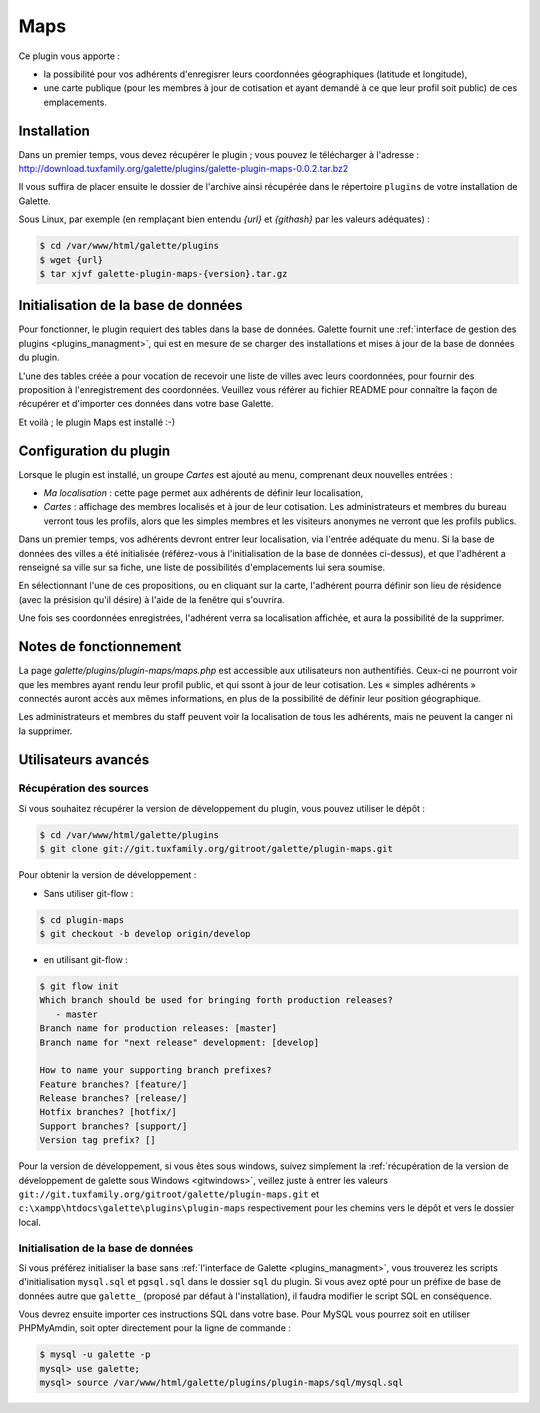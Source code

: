====
Maps
====

Ce plugin vous apporte :

* la possibilité pour vos adhérents d'enregisrer leurs coordonnées géographiques (latitude et longitude),
* une carte publique (pour les membres à jour de cotisation et ayant demandé à ce que leur profil soit public) de ces emplacements.

Installation
============

Dans un premier temps, vous devez récupérer le plugin ; vous pouvez le télécharger à l'adresse :
http://download.tuxfamily.org/galette/plugins/galette-plugin-maps-0.0.2.tar.bz2

Il vous suffira de placer ensuite le dossier de l'archive ainsi récupérée dans le répertoire ``plugins`` de votre installation de Galette.

Sous Linux, par exemple (en remplaçant bien entendu `{url}` et `{githash}` par les valeurs adéquates) :

.. code-block:: bash

   $ cd /var/www/html/galette/plugins
   $ wget {url}
   $ tar xjvf galette-plugin-maps-{version}.tar.gz

Initialisation de la base de données
====================================

Pour fonctionner, le plugin requiert des tables dans la base de données. Galette fournit une :ref:`interface de gestion des plugins <plugins_managment>`, qui est en mesure de se charger des installations et mises à jour de la base de données du plugin.

L'une des tables créée a pour vocation de recevoir une liste de villes avec leurs coordonnées, pour fournir des proposition à l'enregistrement des coordonnées. Veuillez vous référer au fichier README pour connaître la façon de récupérer et d'importer ces données dans votre base Galette.

Et voilà ; le plugin Maps est installé :-)

Configuration du plugin
=======================

Lorsque le plugin est installé, un groupe `Cartes` est ajouté au menu, comprenant deux nouvelles entrées :

* `Ma localisation` : cette page permet aux adhérents de définir leur localisation,
* `Cartes` : affichage des membres localisés et à jour de leur cotisation. Les administrateurs et membres du bureau verront tous les profils, alors que les simples membres et les visiteurs anonymes ne verront que les profils publics.

Dans un premier temps, vos adhérents devront entrer leur localisation, via l'entrée adéquate du menu. Si la base de données des villes a été initialisée (référez-vous à l'initialisation de la base de données ci-dessus), et que l'adhérent a renseigné sa ville sur sa fiche, une liste de possibilités d'emplacements lui sera soumise.

.. image:: ../_styles/static/images/plugin-maps/towns_list.png
   :scale: 70%
   :align: center

En sélectionnant l'une de ces propositions, ou en cliquant sur la carte, l'adhérent pourra définir son lieu de résidence (avec la présision qu'il désire) à l'aide de la fenêtre qui s'ouvrira.

.. image:: ../_styles/static/images/plugin-maps/location_select.png
   :scale: 70%
   :align: center

Une fois ses coordonnées enregistrées, l'adhérent verra sa localisation affichée, et aura la possibilité de la supprimer.

.. image:: ../_styles/static/images/plugin-maps/location_selected.png
   :scale: 70%
   :align: center

Notes de fonctionnement
=======================

La page `galette/plugins/plugin-maps/maps.php` est accessible aux utilisateurs non authentifiés. Ceux-ci ne pourront voir que les membres ayant rendu leur profil public, et qui ssont à jour de leur cotisation. Les « simples adhérents » connectés auront accès aux mêmes informations, en plus de la possibilité de définir leur position géographique.

Les administrateurs et membres du staff peuvent voir la localisation de tous les adhérents, mais ne peuvent la canger ni la supprimer.

Utilisateurs avancés
====================

.. _mapsdev_download:

Récupération des sources
------------------------

Si vous souhaitez récupérer la version de développement du plugin, vous pouvez utiliser le dépôt :

.. code-block:: bash

   $ cd /var/www/html/galette/plugins
   $ git clone git://git.tuxfamily.org/gitroot/galette/plugin-maps.git

Pour obtenir la version de développement :

* Sans utiliser git-flow :

.. code-block:: bash

   $ cd plugin-maps
   $ git checkout -b develop origin/develop

* en utilisant git-flow :

.. code-block:: bash

   $ git flow init
   Which branch should be used for bringing forth production releases?
      - master
   Branch name for production releases: [master] 
   Branch name for "next release" development: [develop] 
   
   How to name your supporting branch prefixes?
   Feature branches? [feature/] 
   Release branches? [release/] 
   Hotfix branches? [hotfix/] 
   Support branches? [support/] 
   Version tag prefix? []

Pour la version de développement, si vous êtes sous windows, suivez simplement la :ref:`récupération de la version de développement de galette sous Windows <gitwindows>`, veillez juste à entrer les valeurs ``git://git.tuxfamily.org/gitroot/galette/plugin-maps.git`` et ``c:\xampp\htdocs\galette\plugins\plugin-maps`` respectivement pour les chemins vers le dépôt et vers le dossier local.

Initialisation de la base de données
------------------------------------

Si vous préférez initialiser la base sans :ref:`l'interface de Galette <plugins_managment>`, vous trouverez les scripts d'initialisation ``mysql.sql`` et ``pgsql.sql`` dans le dossier ``sql`` du plugin. Si vous avez opté pour un préfixe de base de données autre que ``galette_`` (proposé par défaut à l'installation), il faudra modifier le script SQL en conséquence.

Vous devrez ensuite importer ces instructions SQL dans votre base. Pour MySQL vous pourrez soit en utiliser PHPMyAmdin, soit opter directement pour la ligne de commande :

.. code-block:: bash

   $ mysql -u galette -p
   mysql> use galette;
   mysql> source /var/www/html/galette/plugins/plugin-maps/sql/mysql.sql

